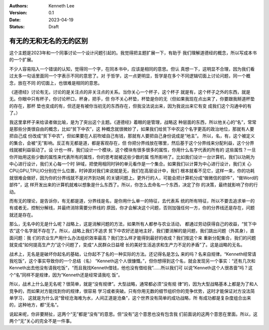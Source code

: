 .. Kenneth Lee 版权所有 2023

:Authors: Kenneth Lee
:Version: 0.1
:Date: 2023-04-19
:Status: Draft

有无的无和无名的无的区别
************************

这个主题是2023年和一个同事讨论一个设计问题引起的。我觉得把主题扩展一下，有助于
我们理解道德经的概念，所以写成本书的一个扩展。

不少人容易陷入一个错误的认知，觉得同一个字，在同本书中，应该是相同的意思。但认
真想一下，这明显不合理，因为我们看过太多一句话里面同一个字表示不同的意思了。对
于哲学，这一点更明显，哲学是在多个不同逻辑切面上讨论问题，同一个概念，放在不同
的切面上，也很难是相同的意思。

《道德经》讨论有无，讨论的是关注点的非关注点的关系。当你关心一个杯子，这个杯子
就是有，这个杯子之外的东西，就是无。你眼中只有杯子，你讨论杯口，杯身，把手，但
你不关心杯垫，杯垫是你的无（但如果我现在点出来了，你要跟我掰道杯垫的存在，那杯
垫也变成的有，但还是有被你当初无的东西存在，但我没法说出来，因为我说出来它有变
成我们这个沟通中的有了。）

我这里拿杯子来给读者做比喻，是为了突出这个主题。《道德经》着眼的是管理，战略这
种层面的东西，所以他关心的“名”，常常是那些分类很自由的概念，比如“贫下中农”，这
种概念就很微妙了，如果我们给贫下中农这个名字更高的政治地位，那就有人要把自己成
份改成“贫下中农”，但如果要在人前吹嘘自己有钱，那就有人要把自己身份说成是“地主”。
所以，名，有，这个被定义的集合，会被“无”影响。反正有无都是道，都是客观存在，但
你把分界线放在哪里，然后基于这个分界线来分配利益，这个分界线就被利益驱动了。设
计也一样，我们设计一个模块，这个模块有很多很多的属性，你用什么名字代表的所有的
这些属性？一旦你开始用这些少数的属性来代表所有的属性，你的思考就被这些少数的属
性所影响了。比如我们设计一台计算机，我们以功耗为中心进行设计，我们关心每一个时
钟域，把使用相同时钟的单元看作是一个集合。如果我们以计算为中心进行设计，我们关
心CPU,GPU,TPU,IO分别在什么位置，时钟源对我们来说就是无，我们在高层设计中，我们
根本就看不见它，这样一来，你的功耗就很难会做好，因为你的分界线就不是对齐到功耗
的关键问题上。更外行的人，可能会把计算机分成“做微信的部件”，“做Word的部件”，这
样开发出来的计算机就难以想象是什么东西了。所以，你怎么去命名一个东西，决定了你
的决策，最终就影响了你的行动。

而有无的理论，是告诉你，有无都是道，分界线是名，是你用什么单一的特征，去代表系
统的所有特征，所以不要去追求单一的有或者无，控制分解线，并最终消除需要分界线的
原因，你才会解决这个问题，否则加强任何一方，你的分界线还是存在，问题就还是存在。

那么，无名中的无是什么呢？战略上，这是消解问题的方法，如果所有人都参与农业活动，
都通过劳动获得自己的收益，“贫下中农”这个名字就不存在了。所以，战略上我们不追求
贫下中农好还是地主好，我们要消解的是问题，我们跳出问题（外其身），直面问题：我
们的农业生产用什么办法组织效率最高？我们怎么样才能得到最好的收成？我们按这个来
重新分配集合，我们的问题就变成“如何提高生产力”这个问题了，变成“人民群众日益增
长的美好生活追求和生产力不足的矛盾”了。这是战略的无名。

战术上，无名是是破坏你起名的基础，让你起不了名的一种实际的方法。还记得名是怎么
来的吗？名来自规律。“Kenneth经常请我吃饭”，这个事实导致你的一个总结（名）
“Kenneth这个人很慷慨。”，但你想得到这个名，就会发现另一个事实：“还有几次和
Kenneth出去他没有请我吃饭”，“而且我找Kenneth借钱，他也没有借给我”……所以我们可
以说“Kenneth这个人很吝啬”吗？这个“名”同样不是规律，因为“Kenneth还是经常请我吃
饭”。

所以，战术上什么是无名呢？很简单，就是“没有规律”。大型战略，通常都必须“没有规
律”的，因为大型战略基本上都是为了和人竞争的，而如果对方能找到你的规律，很容易
学习或者突破。只有你用无数的细节组织你的竞争优势，这时才能保证对方没法简单学习，
这就是为什么说“曾经沧海难为水，人间正道是沧桑”，这个世界没有简单的成功战略，所
有成功都是复杂度组合出来的，这种地方，都“无名”。

说起来呢，你非要掰扯，这两个“无”都是“没有”的意思。但“没有”这个意思也没有包含我
们前面说的这两个意思在里面。所以，这两个“无”关心的完全不是一件事。
